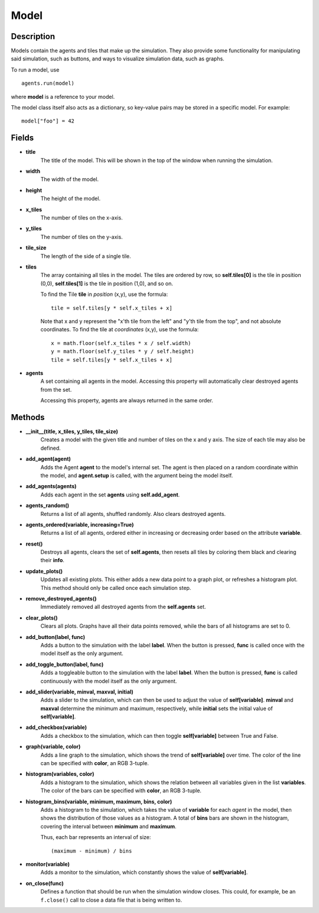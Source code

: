 .. _model-reference:

Model
=====

Description
-----------
Models contain the agents and tiles that make up the simulation. They also provide some functionality for manipulating said simulation, such as buttons, and ways to visualize simulation data, such as graphs.

To run a model, use
::

    agents.run(model)

where **model** is a reference to your model.

The model class itself also acts as a dictionary, so key-value pairs may be stored in a specific model. For example:
::

    model["foo"] = 42

Fields
------
* **title**
    The title of the model. This will be shown in the top of the window when running the simulation.

* **width**
    The width of the model.

* **height**
    The height of the model.

* **x_tiles**
    The number of tiles on the x-axis.

* **y_tiles**
    The number of tiles on the y-axis.

* **tile_size**
    The length of the side of a single tile.

* **tiles**
    The array containing all tiles in the model. The tiles are ordered by row, so **self.tiles[0]** is the tile in position (0,0), **self.tiles[1]** is the tile in position (1,0), and so on.

    To find the Tile **tile** in *position* (x,y), use the formula:
    ::

        tile = self.tiles[y * self.x_tiles + x]

    Note that x and y represent the "x'th tile from the left" and "y'th tile from the top", and not absolute coordinates. To find the tile at *coordinates* (x,y), use the formula:
    ::

        x = math.floor(self.x_tiles * x / self.width)
        y = math.floor(self.y_tiles * y / self.height)
        tile = self.tiles[y * self.x_tiles + x]

* **agents**
    A set containing all agents in the model. Accessing this property will automatically clear destroyed agents from the set.

    Accessing this property, agents are always returned in the same order.

Methods
-------
* **__init__(title, x_tiles, y_tiles, tile_size)**
    Creates a model with the given title and number of tiles on the x and y axis. The size of each tile may also be defined.

* **add_agent(agent)**
    Adds the Agent **agent** to the model's internal set. The agent is then placed on a random coordinate within the model, and **agent.setup** is called, with the argument being the model itself.

* **add_agents(agents)**
    Adds each agent in the set **agents** using **self.add_agent**.

* **agents_random()**
    Returns a list of all agents, shuffled randomly. Also clears destroyed agents.

* **agents_ordered(variable, increasing=True)**
    Returns a list of all agents, ordered either in increasing or decreasing order based on the attribute **variable**.

* **reset()**
    Destroys all agents, clears the set of **self.agents**, then resets all tiles by coloring them black and clearing their **info**.

* **update_plots()**
    Updates all existing plots. This either adds a new data point to a graph plot, or refreshes a histogram plot. This method should only be called once each simulation step.

* **remove_destroyed_agents()**
    Immediately removed all destroyed agents from the **self.agents** set.

* **clear_plots()**
    Clears all plots. Graphs have all their data points removed, while the bars of all histograms are set to 0.

* **add_button(label, func)**
    Adds a button to the simulation with the label **label**. When the button is pressed, **func** is called once with the model itself as the only argument.

* **add_toggle_button(label, func)**
    Adds a toggleable button to the simulation with the label **label**. When the button is pressed, **func** is called continuously with the model itself as the only argument.

* **add_slider(variable, minval, maxval, initial)**
    Adds a slider to the simulation, which can then be used to adjust the value of **self[variable]**. **minval** and **maxval** determine the minimum and maximum, respectively, while **initial** sets the initial value of **self[variable]**.

* **add_checkbox(variable)**
    Adds a checkbox to the simulation, which can then toggle **self[variable]** between True and False.

* **graph(variable, color)**
    Adds a line graph to the simulation, which shows the trend of **self[variable]** over time. The color of the line can be specified with **color**, an RGB 3-tuple.

* **histogram(variables, color)**
    Adds a histogram to the simulation, which shows the relation between all variables given in the list **variables**. The color of the bars can be specified with **color**, an RGB 3-tuple.

* **histogram_bins(variable, minimum, maximum, bins, color)**
    Adds a histogram to the simulation, which takes the value of **variable** for each *agent* in the model, then shows the distribution of those values as a histogram. A total of **bins** bars are shown in the histogram, covering the interval between **minimum** and **maximum**.

    Thus, each bar represents an interval of size:
    ::

        (maximum - minimum) / bins

* **monitor(variable)**
    Adds a monitor to the simulation, which constantly shows the value of **self[variable]**.

* **on_close(func)**
    Defines a function that should be run when the simulation window closes. This could, for example, be an ``f.close()`` call to close a data file that is being written to.
